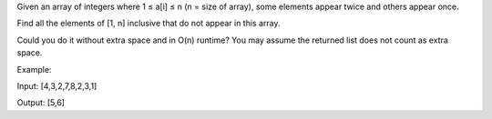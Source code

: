 Given an array of integers where 1 ≤ a[i] ≤ n (n = size of array), some
elements appear twice and others appear once.

Find all the elements of [1, n] inclusive that do not appear in this
array.

Could you do it without extra space and in O(n) runtime? You may assume
the returned list does not count as extra space.

Example:

Input: [4,3,2,7,8,2,3,1]

Output: [5,6]
